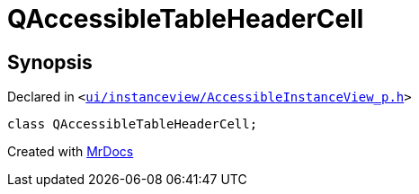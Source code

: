 [#QAccessibleTableHeaderCell]
= QAccessibleTableHeaderCell
:relfileprefix: 
:mrdocs:


== Synopsis

Declared in `&lt;https://github.com/PrismLauncher/PrismLauncher/blob/develop/launcher/ui/instanceview/AccessibleInstanceView_p.h#L12[ui&sol;instanceview&sol;AccessibleInstanceView&lowbar;p&period;h]&gt;`

[source,cpp,subs="verbatim,replacements,macros,-callouts"]
----
class QAccessibleTableHeaderCell;
----






[.small]#Created with https://www.mrdocs.com[MrDocs]#
